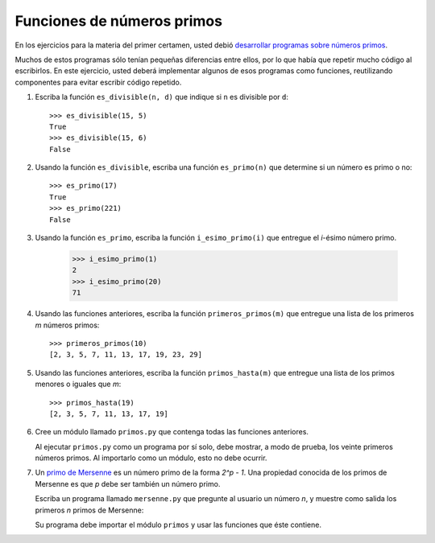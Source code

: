 Funciones de números primos
===========================
En los ejercicios para la materia del primer certamen,
usted debió `desarrollar programas sobre números primos
<../1/numeros-primos.html>`_.

Muchos de estos programas sólo tenían pequeñas diferencias entre ellos,
por lo que había que repetir mucho código al escribirlos.
En este ejercicio,
usted deberá implementar algunos de esos programas como funciones,
reutilizando componentes para evitar escribir código repetido.

#. Escriba la función ``es_divisible(n, d)``
   que indique si ``n`` es divisible por ``d``::

       >>> es_divisible(15, 5)
       True
       >>> es_divisible(15, 6)
       False

#. Usando la función ``es_divisible``,
   escriba una función ``es_primo(n)``
   que determine si un número es primo o no::

       >>> es_primo(17)
       True
       >>> es_primo(221)
       False

#. Usando la función ``es_primo``,
   escriba la función ``i_esimo_primo(i)``
   que entregue el `i`-ésimo número primo.

       >>> i_esimo_primo(1)
       2
       >>> i_esimo_primo(20)
       71

#. Usando las funciones anteriores,
   escriba la función ``primeros_primos(m)``
   que entregue una lista
   de los primeros `m` números primos::

       >>> primeros_primos(10)
       [2, 3, 5, 7, 11, 13, 17, 19, 23, 29]

#. Usando las funciones anteriores,
   escriba la función ``primos_hasta(m)``
   que entregue una lista
   de los primos menores o iguales que `m`::

       >>> primos_hasta(19)
       [2, 3, 5, 7, 11, 13, 17, 19]

#. Cree un módulo llamado ``primos.py``
   que contenga todas las funciones anteriores.

   Al ejecutar ``primos.py`` como un programa por sí solo,
   debe mostrar, a modo de prueba,
   los veinte primeros números primos.
   Al importarlo como un módulo,
   esto no debe ocurrir.

#. Un `primo de Mersenne`_ es un número primo de la forma `2^p - 1`.
   Una propiedad conocida de los primos de Mersenne es que
   `p` debe ser también un número primo.

   .. _primo de Mersenne: http://es.wikipedia.org/wiki/N%C3%BAmero_primo_de_Mersenne

   Escriba un programa llamado ``mersenne.py``
   que pregunte al usuario un número `n`,
   y muestre como salida
   los primeros `n` primos de Mersenne:

   .. testcase::

       Cuantos primos de Mersenne: `5`
       3
       7
       31
       127
       8191

   Su programa debe importar el módulo ``primos``
   y usar las funciones que éste contiene.

